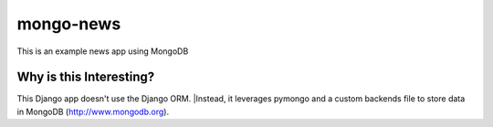 mongo-news
=========================================
This is an example news app using MongoDB

Why is this Interesting?
------------------------
This Django app doesn't use the Django ORM.
|Instead, it leverages pymongo and a custom backends file to store data in MongoDB (http://www.mongodb.org). 

